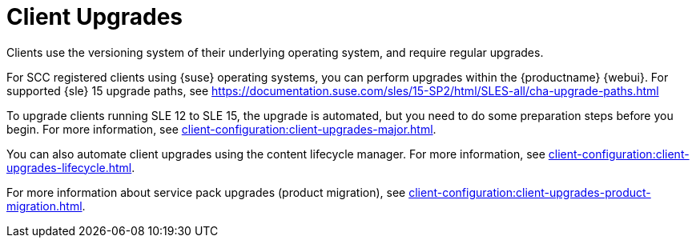 [[client-upgrades]]
= Client Upgrades

Clients use the versioning system of their underlying operating system, and require regular upgrades.

For SCC registered clients using {suse} operating systems, you can perform upgrades within the {productname} {webui}. For supported {sle}{nbsp}15 upgrade paths, see https://documentation.suse.com/sles/15-SP2/html/SLES-all/cha-upgrade-paths.html

To upgrade clients running SLE{nbsp}12 to SLE{nbsp}15, the upgrade is automated, but you need to do some preparation steps before you begin. For more information, see xref:client-configuration:client-upgrades-major.adoc[].

You can also automate client upgrades using the content lifecycle manager. For more information, see xref:client-configuration:client-upgrades-lifecycle.adoc[].

For more information about service pack upgrades (product migration), see xref:client-configuration:client-upgrades-product-migration.adoc[].

ifeval::[{uyuni-content} == true]
For more information about upgrading unregistered openSUSE Leap clients, see xref:client-configuration:client-upgrades-uyuni.adoc[].
endif::[]
